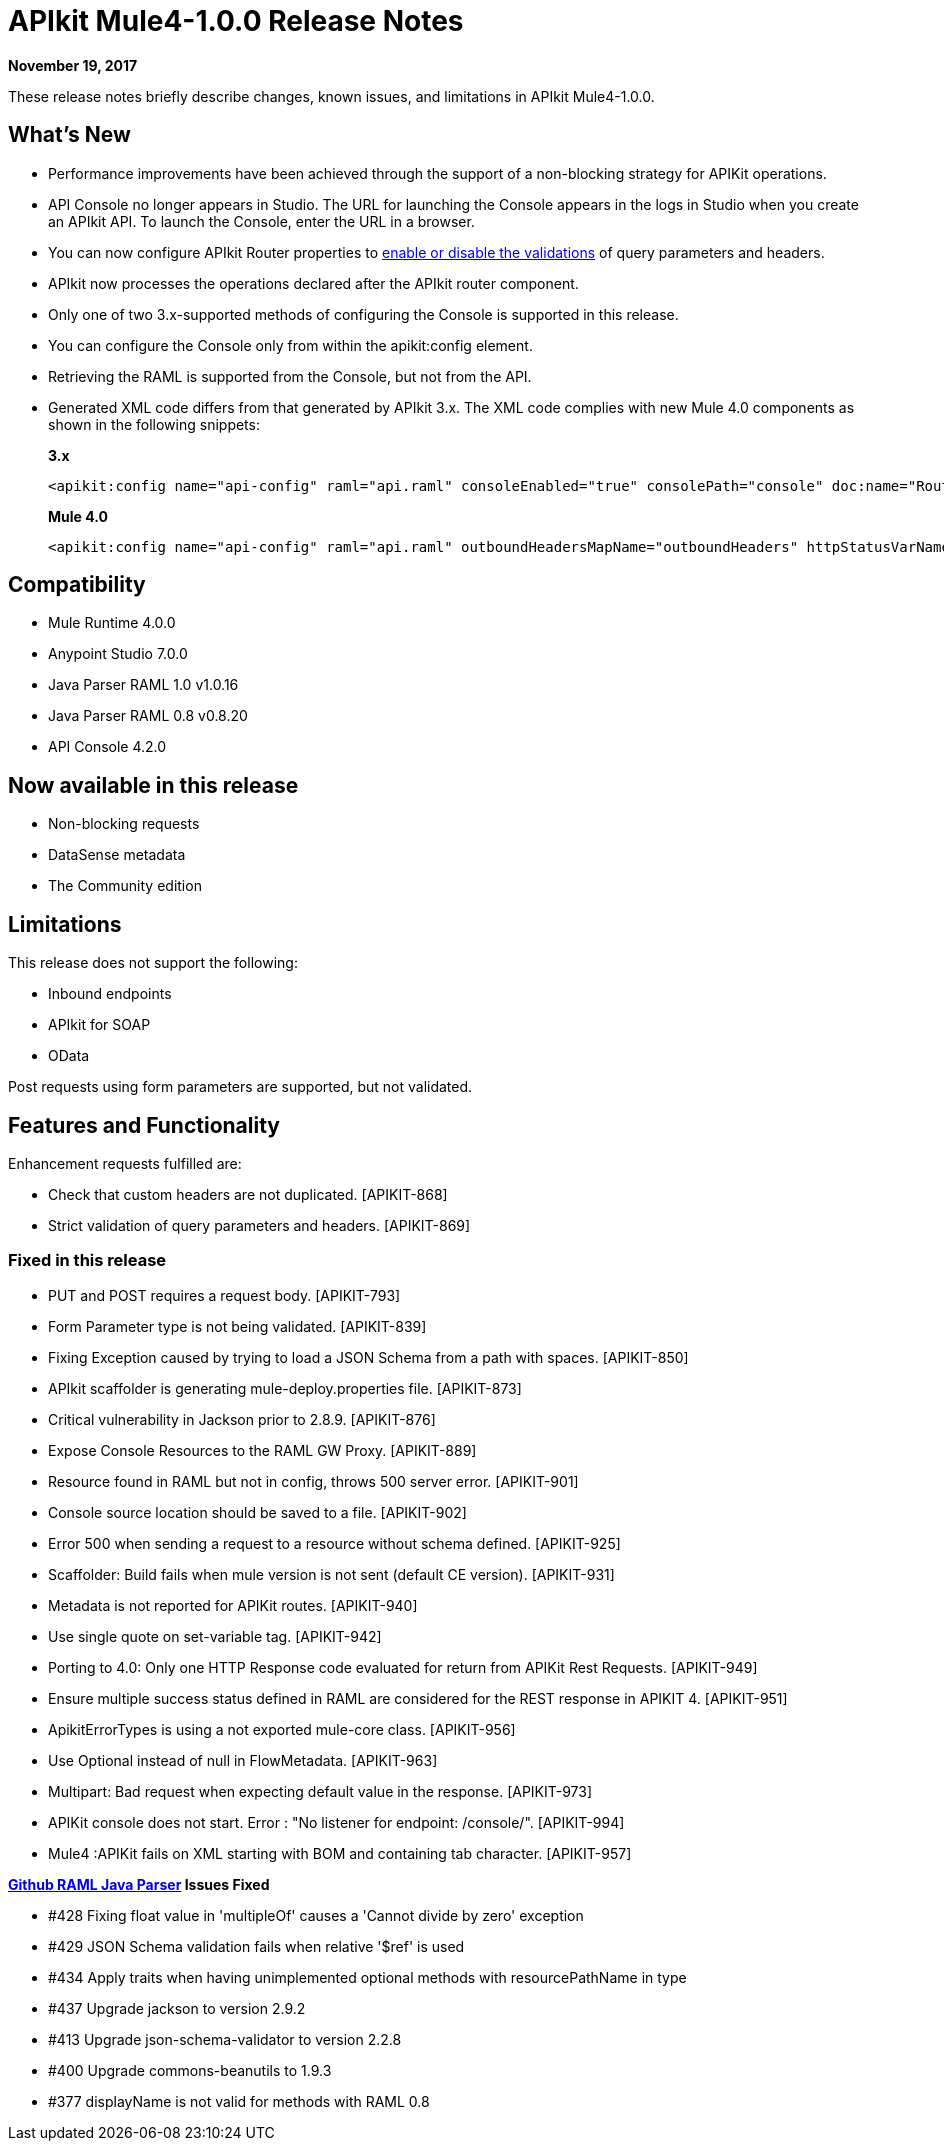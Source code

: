 = APIkit Mule4-1.0.0 Release Notes

*November 19, 2017*

These release notes briefly describe changes, known issues, and limitations in APIkit Mule4-1.0.0.

== What’s New

* Performance improvements have been achieved through the support of a non-blocking strategy for APIKit operations.
* API Console no longer appears in Studio. The URL for launching the Console appears in the logs in Studio when you create an APIkit API. To launch the Console, enter the URL in a browser.
* You can now configure APIkit Router properties to link:/apikit/v/4.x/validate-4-task[enable or disable the validations] of query parameters and headers. 
* APIkit now processes the operations declared after the APIkit router component.
* Only one of two 3.x-supported methods of configuring the Console is supported in this release.
* You can configure the Console only from within the apikit:config element.
* Retrieving the RAML is supported from the Console, but not from the API.
* Generated XML code differs from that generated by APIkit 3.x. The XML code complies with new Mule 4.0 components as shown in the following snippets:
+
*3.x* 
+
----
<apikit:config name="api-config" raml="api.raml" consoleEnabled="true" consolePath="console" doc:name="Router" keepRamlBaseUri="false" />
----
+
*Mule 4.0*
+
----
<apikit:config name="api-config" raml="api.raml" outboundHeadersMapName="outboundHeaders" httpStatusVarName="httpStatus" />
----

== Compatibility

* Mule Runtime 4.0.0
* Anypoint Studio 7.0.0
* Java Parser RAML 1.0 v1.0.16
* Java Parser RAML 0.8 v0.8.20
* API Console 4.2.0

== Now available in this release

* Non-blocking requests
* DataSense metadata
* The Community edition

== Limitations

This release does not support the following:

* Inbound endpoints
* APIkit for SOAP
* OData

Post requests using form parameters are supported, but not validated.


== Features and Functionality

Enhancement requests fulfilled are:

* Check that custom headers are not duplicated. [APIKIT-868]
* Strict validation of query parameters and headers. [APIKIT-869]

=== Fixed in this release

* PUT and POST requires a request body. [APIKIT-793]
* Form Parameter type is not being validated. [APIKIT-839]
* Fixing Exception caused by trying to load a JSON Schema from a path with spaces. [APIKIT-850]
* APIkit scaffolder is generating mule-deploy.properties file. [APIKIT-873]
* Critical vulnerability in Jackson prior to 2.8.9. [APIKIT-876]
* Expose Console Resources to the RAML GW Proxy. [APIKIT-889]
* Resource found in RAML but not in config, throws 500 server error. [APIKIT-901]
* Console source location should be saved to a file. [APIKIT-902] 
* Error 500 when sending a request to a resource without schema defined. [APIKIT-925]
* Scaffolder: Build fails when mule version is not sent (default CE version). [APIKIT-931]
* Metadata is not reported for APIKit routes. [APIKIT-940]
* Use single quote on set-variable tag. [APIKIT-942]
* Porting to 4.0: Only one HTTP Response code evaluated for return from APIKit Rest Requests. [APIKIT-949]
* Ensure multiple success status defined in RAML are considered for the REST response in APIKIT 4. [APIKIT-951]
* ApikitErrorTypes is using a not exported mule-core class. [APIKIT-956]
* Use Optional instead of null in FlowMetadata. [APIKIT-963]
* Multipart: Bad request when expecting default value in the response. [APIKIT-973]
* APIKit console does not start. Error : "No listener for endpoint: /console/". [APIKIT-994]
* Mule4 :APIKit fails on XML starting with BOM and containing tab character. [APIKIT-957]

**link:https://github.com/raml-org/raml-java-parser/releases[Github RAML Java Parser] Issues Fixed**

* #428 Fixing float value in 'multipleOf' causes a 'Cannot divide by zero' exception
* #429 JSON Schema validation fails when relative '$ref' is used
* #434 Apply traits when having unimplemented optional methods with resourcePathName in type
* #437 Upgrade jackson to version 2.9.2 
* #413 Upgrade json-schema-validator to version 2.2.8
* #400 Upgrade commons-beanutils to 1.9.3 
* #377 displayName is not valid for methods with RAML 0.8 
